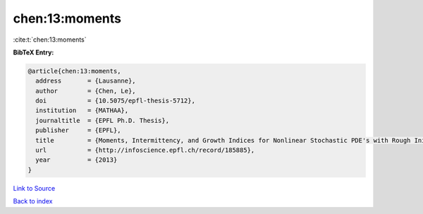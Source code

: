 chen:13:moments
===============

:cite:t:`chen:13:moments`

**BibTeX Entry:**

.. code-block:: bibtex

   @article{chen:13:moments,
     address       = {Lausanne},
     author        = {Chen, Le},
     doi           = {10.5075/epfl-thesis-5712},
     institution   = {MATHAA},
     journaltitle  = {EPFL Ph.D. Thesis},
     publisher     = {EPFL},
     title         = {Moments, Intermittency, and Growth Indices for Nonlinear Stochastic PDE's with Rough Initial Conditions},
     url           = {http://infoscience.epfl.ch/record/185885},
     year          = {2013}
   }

`Link to Source <http://infoscience.epfl.ch/record/185885},>`_


`Back to index <../By-Cite-Keys.html>`_
